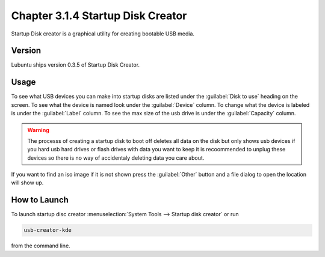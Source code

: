 Chapter 3.1.4 Startup Disk Creator
==================================

Startup Disk creator is a graphical utility for creating bootable USB media.

Version
-------
Lubuntu ships version 0.3.5 of Startup Disk Creator.

Usage
------
To see what USB devices you can make into startup disks are listed under the :guilabel:`Disk to use` heading on the screen. To see what the device is named look under the :guilabel:`Device` column. To change what the device is labeled is under the :guilabel:`Label` column. To see the max size of the usb drive is under the :guilabel:`Capacity` column.

.. warning:: 
  The processs of creating a startup disk to boot off deletes all data on the disk but only shows usb devices if you hard usb hard drives or flash drives with data you want to keep it is recoommended to unplug  these devices so there is no way of accidentaly deleting data you care about.

If you want to find an iso image if it is not shown press the :guilabel:`Other` button and a file dialog to open the location will show up. 

How to Launch
-------------
To launch startup disc creator :menuselection:`System Tools --> Startup disk creator` or run 

.. code::

  usb-creator-kde

from the command line.
